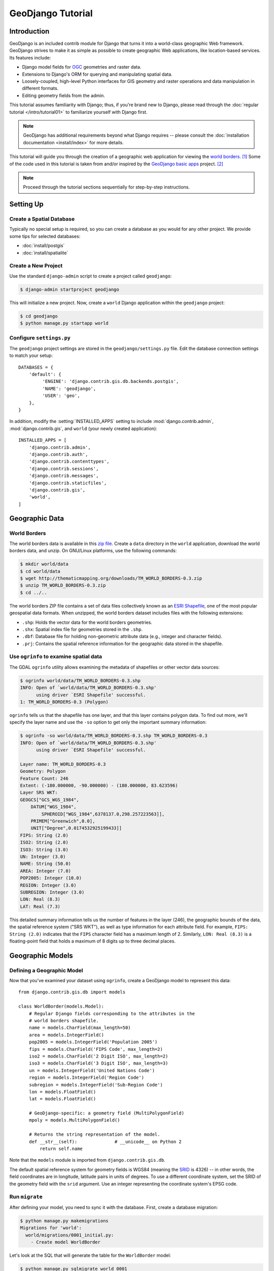 ==================
GeoDjango Tutorial
==================

Introduction
============

GeoDjango is an included contrib module for Django that turns it into a
world-class geographic Web framework.  GeoDjango strives to make it as simple
as possible to create geographic Web applications, like location-based services.
Its features include:

* Django model fields for `OGC`_ geometries and raster data.
* Extensions to Django's ORM for querying and manipulating spatial data.
* Loosely-coupled, high-level Python interfaces for GIS geometry and raster
  operations and data manipulation in different formats.
* Editing geometry fields from the admin.

This tutorial assumes familiarity with Django; thus, if you're brand new to
Django, please read through the :doc:`regular tutorial </intro/tutorial01>` to
familiarize yourself with Django first.

.. note::

    GeoDjango has additional requirements beyond what Django requires --
    please consult the :doc:`installation documentation <install/index>`
    for more details.

This tutorial will guide you through the creation of a geographic web
application for viewing the `world borders`_. [#]_ Some of the code
used in this tutorial is taken from and/or inspired by the `GeoDjango
basic apps`_ project. [#]_

.. note::

    Proceed through the tutorial sections sequentially for step-by-step
    instructions.

.. _OGC: http://www.opengeospatial.org/
.. _world borders: http://thematicmapping.org/downloads/world_borders.php
.. _GeoDjango basic apps: https://code.google.com/p/geodjango-basic-apps/

Setting Up
==========

Create a Spatial Database
-------------------------

Typically no special setup is required, so you can create a database as you
would for any other project. We provide some tips for selected databases:

* :doc:`install/postgis`
* :doc:`install/spatialite`

Create a New Project
------------------------

Use the standard ``django-admin`` script to create a project called
``geodjango``:

.. code-block:: console

    $ django-admin startproject geodjango

This will initialize a new project. Now, create a ``world`` Django application
within the ``geodjango`` project:

.. code-block:: console

    $ cd geodjango
    $ python manage.py startapp world

Configure ``settings.py``
-------------------------

The ``geodjango`` project settings are stored in the ``geodjango/settings.py``
file. Edit the database connection settings to match your setup::

    DATABASES = {
        'default': {
             'ENGINE': 'django.contrib.gis.db.backends.postgis',
             'NAME': 'geodjango',
             'USER': 'geo',
        },
    }

In addition, modify the :setting:`INSTALLED_APPS` setting to include
:mod:`django.contrib.admin`, :mod:`django.contrib.gis`,
and ``world`` (your newly created application)::

    INSTALLED_APPS = [
        'django.contrib.admin',
        'django.contrib.auth',
        'django.contrib.contenttypes',
        'django.contrib.sessions',
        'django.contrib.messages',
        'django.contrib.staticfiles',
        'django.contrib.gis',
        'world',
    ]

Geographic Data
===============

.. _worldborders:

World Borders
-------------

The world borders data is available in this `zip file`__.  Create a ``data``
directory in the ``world`` application, download the world borders data, and
unzip. On GNU/Linux platforms, use the following commands:

.. code-block:: console

    $ mkdir world/data
    $ cd world/data
    $ wget http://thematicmapping.org/downloads/TM_WORLD_BORDERS-0.3.zip
    $ unzip TM_WORLD_BORDERS-0.3.zip
    $ cd ../..

The world borders ZIP file contains a set of data files collectively known as
an `ESRI Shapefile`__, one of the most popular geospatial data formats.  When
unzipped, the world borders dataset includes files with the following
extensions:

* ``.shp``: Holds the vector data for the world borders geometries.
* ``.shx``: Spatial index file for geometries stored in the ``.shp``.
* ``.dbf``: Database file for holding non-geometric attribute data
  (e.g., integer and character fields).
* ``.prj``: Contains the spatial reference information for the geographic
  data stored in the shapefile.

__ http://thematicmapping.org/downloads/TM_WORLD_BORDERS-0.3.zip
__ https://en.wikipedia.org/wiki/Shapefile

Use ``ogrinfo`` to examine spatial data
---------------------------------------

The GDAL ``ogrinfo`` utility allows examining the metadata of shapefiles or
other vector data sources:

.. code-block:: console

    $ ogrinfo world/data/TM_WORLD_BORDERS-0.3.shp
    INFO: Open of `world/data/TM_WORLD_BORDERS-0.3.shp'
          using driver `ESRI Shapefile' successful.
    1: TM_WORLD_BORDERS-0.3 (Polygon)

``ogrinfo`` tells us that the shapefile has one layer, and that this
layer contains polygon data.  To find out more, we'll specify the layer name
and use the ``-so`` option to get only the important summary information:

.. code-block:: console

    $ ogrinfo -so world/data/TM_WORLD_BORDERS-0.3.shp TM_WORLD_BORDERS-0.3
    INFO: Open of `world/data/TM_WORLD_BORDERS-0.3.shp'
          using driver `ESRI Shapefile' successful.

    Layer name: TM_WORLD_BORDERS-0.3
    Geometry: Polygon
    Feature Count: 246
    Extent: (-180.000000, -90.000000) - (180.000000, 83.623596)
    Layer SRS WKT:
    GEOGCS["GCS_WGS_1984",
        DATUM["WGS_1984",
            SPHEROID["WGS_1984",6378137.0,298.257223563]],
        PRIMEM["Greenwich",0.0],
        UNIT["Degree",0.0174532925199433]]
    FIPS: String (2.0)
    ISO2: String (2.0)
    ISO3: String (3.0)
    UN: Integer (3.0)
    NAME: String (50.0)
    AREA: Integer (7.0)
    POP2005: Integer (10.0)
    REGION: Integer (3.0)
    SUBREGION: Integer (3.0)
    LON: Real (8.3)
    LAT: Real (7.3)

This detailed summary information tells us the number of features in the layer
(246), the geographic bounds of the data, the spatial reference system
("SRS WKT"), as well as type information for each attribute field. For example,
``FIPS: String (2.0)`` indicates that the ``FIPS`` character field has
a maximum length of 2.  Similarly, ``LON: Real (8.3)`` is a floating-point
field that holds a maximum of 8 digits up to three decimal places.

Geographic Models
=================

Defining a Geographic Model
---------------------------

Now that you've examined your dataset using ``ogrinfo``, create a GeoDjango
model to represent this data::

    from django.contrib.gis.db import models

    class WorldBorder(models.Model):
        # Regular Django fields corresponding to the attributes in the
        # world borders shapefile.
        name = models.CharField(max_length=50)
        area = models.IntegerField()
        pop2005 = models.IntegerField('Population 2005')
        fips = models.CharField('FIPS Code', max_length=2)
        iso2 = models.CharField('2 Digit ISO', max_length=2)
        iso3 = models.CharField('3 Digit ISO', max_length=3)
        un = models.IntegerField('United Nations Code')
        region = models.IntegerField('Region Code')
        subregion = models.IntegerField('Sub-Region Code')
        lon = models.FloatField()
        lat = models.FloatField()

        # GeoDjango-specific: a geometry field (MultiPolygonField)
        mpoly = models.MultiPolygonField()

        # Returns the string representation of the model.
        def __str__(self):              # __unicode__ on Python 2
            return self.name

Note that the ``models`` module is imported from ``django.contrib.gis.db``.

The default spatial reference system for geometry fields is WGS84 (meaning
the `SRID`__ is 4326) -- in other words, the field coordinates are in
longitude, latitude pairs in units of degrees.  To use a different
coordinate system, set the SRID of the geometry field with the ``srid``
argument. Use an integer representing the coordinate system's EPSG code.

__ https://en.wikipedia.org/wiki/SRID

Run ``migrate``
---------------

After defining your model, you need to sync it with the database. First,
create a database migration:

.. code-block:: console

    $ python manage.py makemigrations
    Migrations for 'world':
      world/migrations/0001_initial.py:
        - Create model WorldBorder

Let's look at the SQL that will generate the table for the ``WorldBorder``
model:

.. code-block:: console

    $ python manage.py sqlmigrate world 0001

This command should produce the following output:

.. code-block:: sql

    BEGIN;
    --
    -- Create model WorldBorder
    --
    CREATE TABLE "world_worldborder" (
        "id" serial NOT NULL PRIMARY KEY,
        "name" varchar(50) NOT NULL,
        "area" integer NOT NULL,
        "pop2005" integer NOT NULL,
        "fips" varchar(2) NOT NULL,
        "iso2" varchar(2) NOT NULL,
        "iso3" varchar(3) NOT NULL,
        "un" integer NOT NULL,
        "region" integer NOT NULL,
        "subregion" integer NOT NULL,
        "lon" double precision NOT NULL,
        "lat" double precision NOT NULL
        "mpoly" geometry(MULTIPOLYGON,4326) NOT NULL
    )
    ;
    CREATE INDEX "world_worldborder_mpoly_id" ON "world_worldborder" USING GIST ( "mpoly" );
    COMMIT;

If this looks correct, run :djadmin:`migrate` to create this table in the
database:

.. code-block:: console

    $ python manage.py migrate
    Operations to perform:
      Apply all migrations: admin, auth, contenttypes, sessions, world
    Running migrations:
      ...
      Applying world.0001_initial... OK

Importing Spatial Data
======================

This section will show you how to import the world borders shapefile into the
database via GeoDjango models using the :doc:`layermapping`.

There are many different ways to import data into a spatial database --
besides the tools included within GeoDjango, you may also use the following:

* `ogr2ogr`_: A command-line utility included with GDAL that
  can import many vector data formats into PostGIS, MySQL, and Oracle databases.
* `shp2pgsql`_: This utility included with PostGIS imports ESRI shapefiles into
  PostGIS.

.. _ogr2ogr: http://www.gdal.org/ogr2ogr.html
.. _shp2pgsql: http://postgis.net/docs/using_postgis_dbmanagement.html#shp2pgsql_usage

.. _gdalinterface:

GDAL Interface
--------------

Earlier, you used ``ogrinfo`` to examine the contents of the world borders
shapefile.  GeoDjango also includes a Pythonic interface to GDAL's powerful OGR
library that can work with all the vector data sources that OGR supports.

First, invoke the Django shell:

.. code-block:: console

    $ python manage.py shell

If you downloaded the :ref:`worldborders` data earlier in the
tutorial, then you can determine its path using Python's built-in
``os`` module::

    >>> import os
    >>> import world
    >>> world_shp = os.path.abspath(os.path.join(os.path.dirname(world.__file__),
    ...                             'data', 'TM_WORLD_BORDERS-0.3.shp'))

Now, open the world borders shapefile using GeoDjango's
:class:`~django.contrib.gis.gdal.DataSource` interface::

    >>> from django.contrib.gis.gdal import DataSource
    >>> ds = DataSource(world_shp)
    >>> print(ds)
    / ... /geodjango/world/data/TM_WORLD_BORDERS-0.3.shp (ESRI Shapefile)

Data source objects can have different layers of geospatial features; however,
shapefiles are only allowed to have one layer::

    >>> print(len(ds))
    1
    >>> lyr = ds[0]
    >>> print(lyr)
    TM_WORLD_BORDERS-0.3

You can see the layer's geometry type and how many features it contains::

    >>> print(lyr.geom_type)
    Polygon
    >>> print(len(lyr))
    246

.. note::

    Unfortunately, the shapefile data format does not allow for greater
    specificity with regards to geometry types.  This shapefile, like
    many others, actually includes ``MultiPolygon`` geometries, not Polygons.
    It's important to use a more general field type in models: a
    GeoDjango ``MultiPolygonField`` will accept a ``Polygon`` geometry, but a
    ``PolygonField`` will not accept a ``MultiPolygon`` type geometry.  This
    is why the ``WorldBorder`` model defined above uses a ``MultiPolygonField``.

The :class:`~django.contrib.gis.gdal.Layer` may also have a spatial reference
system associated with it.  If it does, the ``srs`` attribute will return a
:class:`~django.contrib.gis.gdal.SpatialReference` object::

    >>> srs = lyr.srs
    >>> print(srs)
    GEOGCS["GCS_WGS_1984",
        DATUM["WGS_1984",
            SPHEROID["WGS_1984",6378137.0,298.257223563]],
        PRIMEM["Greenwich",0.0],
        UNIT["Degree",0.0174532925199433]]
    >>> srs.proj4 # PROJ.4 representation
    '+proj=longlat +ellps=WGS84 +datum=WGS84 +no_defs '

This shapefile is in the popular WGS84 spatial reference
system -- in other words, the data uses longitude, latitude pairs in
units of degrees.

In addition, shapefiles also support attribute fields that may contain
additional data.  Here are the fields on the World Borders layer:

    >>> print(lyr.fields)
    ['FIPS', 'ISO2', 'ISO3', 'UN', 'NAME', 'AREA', 'POP2005', 'REGION', 'SUBREGION', 'LON', 'LAT']

The following code will let you examine the OGR types (e.g. integer or
string) associated with each of the fields:

    >>> [fld.__name__ for fld in lyr.field_types]
    ['OFTString', 'OFTString', 'OFTString', 'OFTInteger', 'OFTString', 'OFTInteger', 'OFTInteger', 'OFTInteger', 'OFTInteger', 'OFTReal', 'OFTReal']

You can iterate over each feature in the layer and extract information from both
the feature's geometry (accessed via the ``geom`` attribute) as well as the
feature's attribute fields (whose **values** are accessed via ``get()``
method)::

    >>> for feat in lyr:
    ...    print(feat.get('NAME'), feat.geom.num_points)
    ...
    Guernsey 18
    Jersey 26
    South Georgia South Sandwich Islands 338
    Taiwan 363

:class:`~django.contrib.gis.gdal.Layer` objects may be sliced::

    >>> lyr[0:2]
    [<django.contrib.gis.gdal.feature.Feature object at 0x2f47690>, <django.contrib.gis.gdal.feature.Feature object at 0x2f47650>]

And individual features may be retrieved by their feature ID::

    >>> feat = lyr[234]
    >>> print(feat.get('NAME'))
    San Marino

Boundary geometries may be exported as WKT and GeoJSON::

    >>> geom = feat.geom
    >>> print(geom.wkt)
    POLYGON ((12.415798 43.957954,12.450554 ...
    >>> print(geom.json)
    { "type": "Polygon", "coordinates": [ [ [ 12.415798, 43.957954 ], [ 12.450554, 43.979721 ], ...


``LayerMapping``
----------------

To import the data, use a LayerMapping in a Python script.
Create a file called ``load.py`` inside the ``world`` application,
with the following code::

    import os
    from django.contrib.gis.utils import LayerMapping
    from .models import WorldBorder

    world_mapping = {
        'fips' : 'FIPS',
        'iso2' : 'ISO2',
        'iso3' : 'ISO3',
        'un' : 'UN',
        'name' : 'NAME',
        'area' : 'AREA',
        'pop2005' : 'POP2005',
        'region' : 'REGION',
        'subregion' : 'SUBREGION',
        'lon' : 'LON',
        'lat' : 'LAT',
        'mpoly' : 'MULTIPOLYGON',
    }

    world_shp = os.path.abspath(
        os.path.join(os.path.dirname(__file__), 'data', 'TM_WORLD_BORDERS-0.3.shp'),
    )

    def run(verbose=True):
        lm = LayerMapping(
            WorldBorder, world_shp, world_mapping,
            transform=False, encoding='iso-8859-1',
        )
        lm.save(strict=True, verbose=verbose)

A few notes about what's going on:

* Each key in the ``world_mapping`` dictionary corresponds to a field in the
  ``WorldBorder`` model.  The value is the name of the shapefile field
  that data will be loaded from.
* The key ``mpoly`` for the geometry field is ``MULTIPOLYGON``, the
  geometry type GeoDjango will import the field as.  Even simple polygons in
  the shapefile will automatically be converted into collections prior to
  insertion into the database.
* The path to the shapefile is not absolute -- in other words, if you move the
  ``world`` application (with ``data`` subdirectory) to a different location,
  the script will still work.
* The ``transform`` keyword is set to ``False`` because the data in the
  shapefile does not need to be converted -- it's already in WGS84 (SRID=4326).
* The ``encoding`` keyword is set to the character encoding of the string
  values in the shapefile. This ensures that string values are read and saved
  correctly from their original encoding system.

Afterwards, invoke the Django shell from the ``geodjango`` project directory:

.. code-block:: console

    $ python manage.py shell

Next, import the ``load`` module, call the ``run`` routine, and watch
``LayerMapping`` do the work::

    >>> from world import load
    >>> load.run()

.. _ogrinspect-intro:

Try ``ogrinspect``
------------------
Now that you've seen how to define geographic models and import data with the
:doc:`layermapping`, it's possible to further automate this process with
use of the :djadmin:`ogrinspect` management command.  The :djadmin:`ogrinspect`
command  introspects a GDAL-supported vector data source (e.g., a shapefile)
and generates a model definition and ``LayerMapping`` dictionary automatically.

The general usage of the command goes as follows:

.. code-block:: console

    $ python manage.py ogrinspect [options] <data_source> <model_name> [options]

``data_source`` is the path to the GDAL-supported data source and
``model_name`` is the name to use for the model.  Command-line options may
be used to further define how the model is generated.

For example, the following command nearly reproduces the ``WorldBorder`` model
and mapping dictionary created above, automatically:

.. code-block:: console

    $ python manage.py ogrinspect world/data/TM_WORLD_BORDERS-0.3.shp WorldBorder \
        --srid=4326 --mapping --multi

A few notes about the command-line options given above:

* The ``--srid=4326`` option sets the SRID for the geographic field.
* The ``--mapping`` option tells ``ogrinspect`` to also generate a
  mapping dictionary for use with
  :class:`~django.contrib.gis.utils.LayerMapping`.
* The ``--multi`` option is specified so that the geographic field is a
  :class:`~django.contrib.gis.db.models.MultiPolygonField` instead of just a
  :class:`~django.contrib.gis.db.models.PolygonField`.

The command produces the following output, which may be copied
directly into the ``models.py`` of a GeoDjango application::

    # This is an auto-generated Django model module created by ogrinspect.
    from django.contrib.gis.db import models

    class WorldBorder(models.Model):
        fips = models.CharField(max_length=2)
        iso2 = models.CharField(max_length=2)
        iso3 = models.CharField(max_length=3)
        un = models.IntegerField()
        name = models.CharField(max_length=50)
        area = models.IntegerField()
        pop2005 = models.IntegerField()
        region = models.IntegerField()
        subregion = models.IntegerField()
        lon = models.FloatField()
        lat = models.FloatField()
        geom = models.MultiPolygonField(srid=4326)

    # Auto-generated `LayerMapping` dictionary for WorldBorder model
    worldborders_mapping = {
        'fips' : 'FIPS',
        'iso2' : 'ISO2',
        'iso3' : 'ISO3',
        'un' : 'UN',
        'name' : 'NAME',
        'area' : 'AREA',
        'pop2005' : 'POP2005',
        'region' : 'REGION',
        'subregion' : 'SUBREGION',
        'lon' : 'LON',
        'lat' : 'LAT',
        'geom' : 'MULTIPOLYGON',
    }

Spatial Queries
===============

Spatial Lookups
---------------
GeoDjango adds spatial lookups to the Django ORM.  For example, you
can find the country in the ``WorldBorder`` table that contains
a particular point.  First, fire up the management shell:

.. code-block:: console

    $ python manage.py shell

Now, define a point of interest [#]_::

    >>> pnt_wkt = 'POINT(-95.3385 29.7245)'

The ``pnt_wkt`` string represents the point at -95.3385 degrees longitude,
29.7245 degrees latitude.  The geometry is in a format known as
Well Known Text (WKT), a standard issued by the Open Geospatial
Consortium (OGC). [#]_  Import the ``WorldBorder`` model, and perform
a ``contains`` lookup using the ``pnt_wkt`` as the parameter::

    >>> from world.models import WorldBorder
    >>> WorldBorder.objects.filter(mpoly__contains=pnt_wkt)
    <QuerySet [<WorldBorder: United States>]>

Here, you retrieved a ``QuerySet`` with only one model: the border of the
United States (exactly what you would expect).

Similarly, you may also use a :doc:`GEOS geometry object <geos>`.
Here, you can combine the ``intersects`` spatial lookup with the ``get``
method to retrieve only the ``WorldBorder`` instance for San Marino instead
of a queryset::

    >>> from django.contrib.gis.geos import Point
    >>> pnt = Point(12.4604, 43.9420)
    >>> WorldBorder.objects.get(mpoly__intersects=pnt)
    <WorldBorder: San Marino>

The ``contains`` and ``intersects`` lookups are just a subset of the
available queries -- the :doc:`db-api` documentation has more.

Automatic Spatial Transformations
---------------------------------
When doing spatial queries, GeoDjango automatically transforms
geometries if they're in a different coordinate system.  In the following
example, coordinates will be expressed in `EPSG SRID 32140`__,
a coordinate system specific to south Texas **only** and in units of
**meters**, not degrees::

    >>> from django.contrib.gis.geos import Point, GEOSGeometry
    >>> pnt = Point(954158.1, 4215137.1, srid=32140)

Note that ``pnt`` may also be constructed with EWKT, an "extended" form of
WKT that includes the SRID::

    >>> pnt = GEOSGeometry('SRID=32140;POINT(954158.1 4215137.1)')

GeoDjango's ORM will automatically wrap geometry values
in transformation SQL, allowing the developer to work at a higher level
of abstraction::

    >>> qs = WorldBorder.objects.filter(mpoly__intersects=pnt)
    >>> print(qs.query) # Generating the SQL
    SELECT "world_worldborder"."id", "world_worldborder"."name", "world_worldborder"."area",
    "world_worldborder"."pop2005", "world_worldborder"."fips", "world_worldborder"."iso2",
    "world_worldborder"."iso3", "world_worldborder"."un", "world_worldborder"."region",
    "world_worldborder"."subregion", "world_worldborder"."lon", "world_worldborder"."lat",
    "world_worldborder"."mpoly" FROM "world_worldborder"
    WHERE ST_Intersects("world_worldborder"."mpoly", ST_Transform(%s, 4326))
    >>> qs # printing evaluates the queryset
    <QuerySet [<WorldBorder: United States>]>

__ http://spatialreference.org/ref/epsg/32140/

.. admonition:: Raw queries

    When using :doc:`raw queries </topics/db/sql>`, you should generally wrap
    your geometry fields with the ``asText()`` SQL function (or ``ST_AsText``
    for PostGIS) so that the field value will be recognized by GEOS::

        City.objects.raw('SELECT id, name, asText(point) from myapp_city')

    This is not absolutely required by PostGIS, but generally you should only
    use raw queries when you know exactly what you are doing.

Lazy Geometries
---------------
GeoDjango loads geometries in a standardized textual representation.  When the
geometry field is first accessed, GeoDjango creates a `GEOS geometry object
<ref-geos>`, exposing powerful functionality, such as serialization properties
for popular geospatial formats::

    >>> sm = WorldBorder.objects.get(name='San Marino')
    >>> sm.mpoly
    <MultiPolygon object at 0x24c6798>
    >>> sm.mpoly.wkt # WKT
    MULTIPOLYGON (((12.4157980000000006 43.9579540000000009, 12.4505540000000003 43.9797209999999978, ...
    >>> sm.mpoly.wkb # WKB (as Python binary buffer)
    <read-only buffer for 0x1fe2c70, size -1, offset 0 at 0x2564c40>
    >>> sm.mpoly.geojson # GeoJSON (requires GDAL)
    '{ "type": "MultiPolygon", "coordinates": [ [ [ [ 12.415798, 43.957954 ], [ 12.450554, 43.979721 ], ...

This includes access to all of the advanced geometric operations provided by
the GEOS library::

    >>> pnt = Point(12.4604, 43.9420)
    >>> sm.mpoly.contains(pnt)
    True
    >>> pnt.contains(sm.mpoly)
    False

Geographic annotations
----------------------

GeoDjango also offers a set of geographic annotations to compute distances and
several other operations (intersection, difference, etc.). See the
:doc:`functions` documentation.


Putting your data on the map
============================

Geographic Admin
----------------

GeoDjango extends :doc:`Django's admin application </ref/contrib/admin/index>`
with support for editing geometry fields.

Basics
~~~~~~

GeoDjango also supplements the Django admin by allowing users to create
and modify geometries on a JavaScript slippy map (powered by `OpenLayers`_).

Let's dive right in.  Create a file called ``admin.py`` inside the
``world`` application with the following code::

    from django.contrib.gis import admin
    from .models import WorldBorder

    admin.site.register(WorldBorder, admin.GeoModelAdmin)

Next, edit your ``urls.py`` in the ``geodjango`` application folder as follows::

    from django.conf.urls import url, include
    from django.contrib.gis import admin

    urlpatterns = [
        url(r'^admin/', admin.site.urls),
    ]

Create an admin user:

.. code-block:: console

    $ python manage.py createsuperuser

Next, start up the Django development server:

.. code-block:: console

    $ python manage.py runserver

Finally, browse to ``http://localhost:8000/admin/``, and log in with the user
you just created. Browse to any of the ``WorldBorder`` entries -- the borders
may be edited by clicking on a polygon and dragging the vertexes to the desired
position.

.. _OpenLayers: http://openlayers.org/
.. _Open Street Map: https://www.openstreetmap.org/
.. _Vector Map Level 0: http://earth-info.nga.mil/publications/vmap0.html
.. _OSGeo: http://www.osgeo.org

.. _osmgeoadmin-intro:

``OSMGeoAdmin``
~~~~~~~~~~~~~~~

With the :class:`~django.contrib.gis.admin.OSMGeoAdmin`, GeoDjango uses
a `Open Street Map`_ layer in the admin.
This provides more context (including street and thoroughfare details) than
available with the :class:`~django.contrib.gis.admin.GeoModelAdmin`
(which uses the `Vector Map Level 0`_ WMS dataset hosted at `OSGeo`_).

First, there are some important requirements:

* :class:`~django.contrib.gis.admin.OSMGeoAdmin` requires that
  :doc:`GDAL <gdal>` is installed.

* The PROJ.4 datum shifting files must be installed (see the
  :ref:`PROJ.4 installation instructions <proj4>` for more details).

If you meet this requirement, then just substitute the ``OSMGeoAdmin``
option class in your ``admin.py`` file::

    admin.site.register(WorldBorder, admin.OSMGeoAdmin)

.. rubric:: Footnotes

.. [#] Special thanks to Bjørn Sandvik of `thematicmapping.org
       <http://thematicmapping.org>`_ for providing and maintaining this
       dataset.
.. [#] GeoDjango basic apps was written by Dane Springmeyer, Josh Livni, and
       Christopher Schmidt.
.. [#] This point is the `University of Houston Law Center
       <https://www.law.uh.edu/>`_.
.. [#] Open Geospatial Consortium, Inc., `OpenGIS Simple Feature Specification
       For SQL <http://www.opengeospatial.org/standards/sfs>`_.
